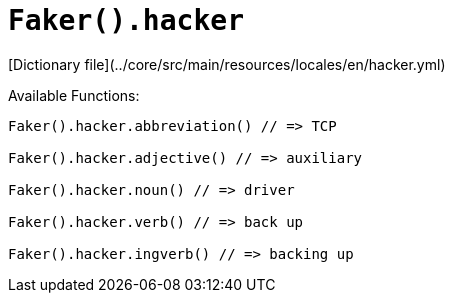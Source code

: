 # `Faker().hacker`

[Dictionary file](../core/src/main/resources/locales/en/hacker.yml)

Available Functions:  
```kotlin
Faker().hacker.abbreviation() // => TCP

Faker().hacker.adjective() // => auxiliary

Faker().hacker.noun() // => driver

Faker().hacker.verb() // => back up

Faker().hacker.ingverb() // => backing up
```
